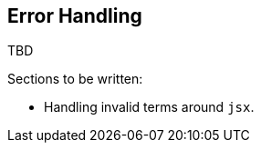 [[error-handling]]
== Error Handling

TBD

Sections to be written:

* Handling invalid terms around `jsx`.

